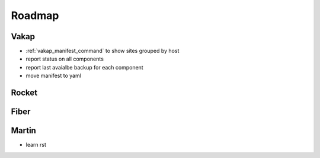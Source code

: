 =======
Roadmap
=======

Vakap
=====

- :ref:`vakap_manifest_command` to show sites grouped by host
- report status on all components
- report last avaialbe backup for each component
- move manifest to yaml

Rocket
======

Fiber
=====

Martin
======
- learn rst
